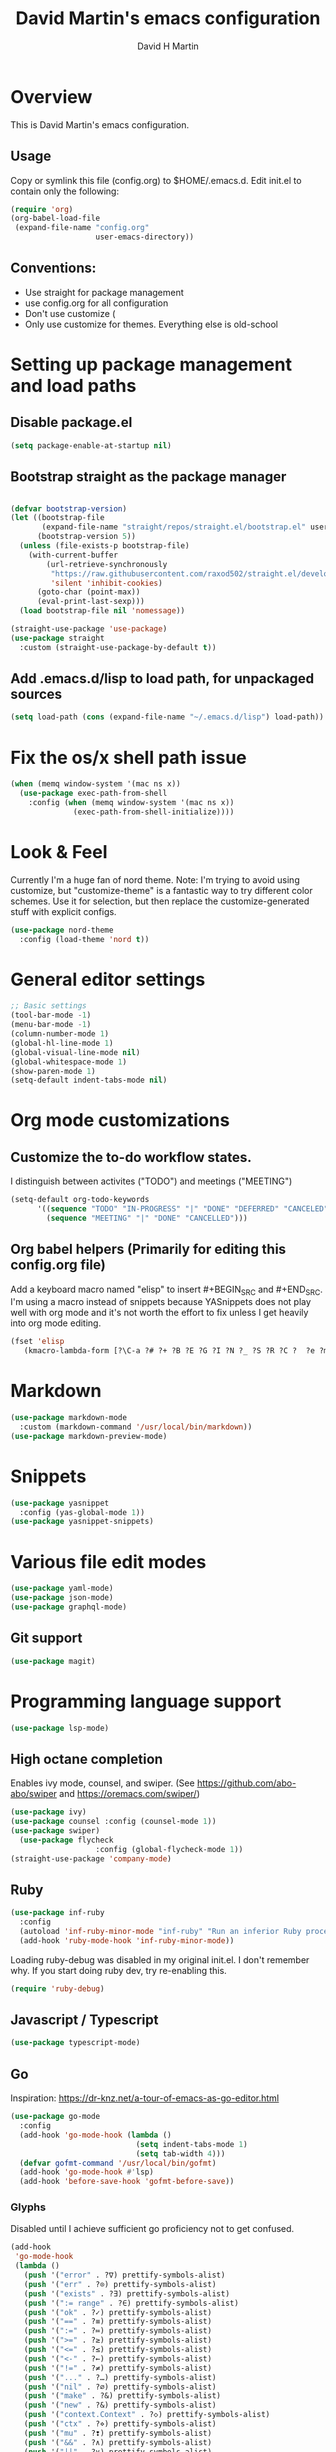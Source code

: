 #+TITLE:  David Martin's emacs configuration
#+AUTHOR: David H Martin
#+OPTIONS: num:nil
* Overview
  This is David Martin's emacs configuration.
** Usage
   Copy or symlink this file (config.org) to $HOME/.emacs.d. Edit init.el to contain only the following:
#+BEGIN_SRC emacs-lisp :tangle no
(require 'org)
(org-babel-load-file
 (expand-file-name "config.org"
                   user-emacs-directory))
#+END_SRC

** Conventions:
  - Use straight for package management
  - use config.org for all configuration
  - Don't use customize (
  - Only use customize for themes. Everything else is old-school

* Setting up package management and load paths
** Disable package.el
#+BEGIN_SRC emacs-lisp
  (setq package-enable-at-startup nil)
#+END_SRC

** Bootstrap straight as the package manager
#+BEGIN_SRC emacs-lisp

  (defvar bootstrap-version)
  (let ((bootstrap-file
         (expand-file-name "straight/repos/straight.el/bootstrap.el" user-emacs-directory))
        (bootstrap-version 5))
    (unless (file-exists-p bootstrap-file)
      (with-current-buffer
          (url-retrieve-synchronously
           "https://raw.githubusercontent.com/raxod502/straight.el/develop/install.el"
           'silent 'inhibit-cookies)
        (goto-char (point-max))
        (eval-print-last-sexp)))
    (load bootstrap-file nil 'nomessage))

  (straight-use-package 'use-package)
  (use-package straight
    :custom (straight-use-package-by-default t))
#+END_SRC

** Add .emacs.d/lisp to load path, for unpackaged sources
#+BEGIN_SRC emacs-lisp
   (setq load-path (cons (expand-file-name "~/.emacs.d/lisp") load-path))
#+END_SRC

* Fix the os/x shell path issue
 #+BEGIN_SRC emacs-lisp
   (when (memq window-system '(mac ns x))
     (use-package exec-path-from-shell
       :config (when (memq window-system '(mac ns x))
                 (exec-path-from-shell-initialize))))
#+END_SRC


* Look & Feel
  Currently I'm a huge fan of nord theme.
  Note: I'm trying to avoid using customize, but "customize-theme" is a fantastic way to try different color schemes.
  Use it for selection, but then replace the customize-generated stuff with explicit configs.
#+BEGIN_SRC emacs-lisp
  (use-package nord-theme
    :config (load-theme 'nord t))
#+END_SRC 

* General editor settings 
 #+BEGIN_SRC emacs-lisp
   ;; Basic settings
   (tool-bar-mode -1)
   (menu-bar-mode -1)
   (column-number-mode 1)
   (global-hl-line-mode 1)
   (global-visual-line-mode nil)
   (global-whitespace-mode 1)
   (show-paren-mode 1)
   (setq-default indent-tabs-mode nil)
#+END_SRC 

* Org mode customizations
** Customize the to-do workflow states.
   I distinguish between activites ("TODO") and meetings ("MEETING")
#+BEGIN_SRC emacs-lisp
      (setq-default org-todo-keywords
            '((sequence "TODO" "IN-PROGRESS" "|" "DONE" "DEFERRED" "CANCELED")
              (sequence "MEETING" "|" "DONE" "CANCELLED")))

#+END_SRC

** Org babel helpers (Primarily for editing this config.org file)
  Add a keyboard macro named "elisp" to insert #+BEGIN_SRC and #+END_SRC.
  I'm using a macro instead of snippets because YASnippets does not play well with org mode and it's not worth the effort to fix unless I get heavily into org mode editing.
#+BEGIN_SRC emacs-lisp
(fset 'elisp
   (kmacro-lambda-form [?\C-a ?# ?+ ?B ?E ?G ?I ?N ?_ ?S ?R ?C ?  ?e ?m ?a ?c ?s ?- ?l ?/ ?i ?s ?p backspace backspace backspace backspace ?i ?s ?p return return ?# ?+ ?E ?N ?D ?_ ?S ?R ?C up] 0 "%d"))
#+END_SRC

* Markdown
#+BEGIN_SRC emacs-lisp
  (use-package markdown-mode
    :custom (markdown-command '/usr/local/bin/markdown))
  (use-package markdown-preview-mode)
#+END_SRC        
  
* Snippets
  
#+BEGIN_SRC emacs-lisp
  (use-package yasnippet
    :config (yas-global-mode 1))
  (use-package yasnippet-snippets)
#+END_SRC

* Various file edit modes
#+BEGIN_SRC emacs-lisp
  (use-package yaml-mode)
  (use-package json-mode)
  (use-package graphql-mode)
#+END_SRC

** Git support 
 #+BEGIN_SRC emacs-lisp
   (use-package magit)
#+END_SRC

* Programming language support
#+BEGIN_SRC emacs-lisp
    (use-package lsp-mode)
#+END_SRC
** High octane completion
   Enables ivy mode, counsel, and swiper. (See https://github.com/abo-abo/swiper and https://oremacs.com/swiper/)
#+BEGIN_SRC emacs-lisp
  (use-package ivy)
  (use-package counsel :config (counsel-mode 1))
  (use-package swiper)
    (use-package flycheck
                     :config (global-flycheck-mode 1))
  (straight-use-package 'company-mode)
#+END_SRC
** Ruby
#+BEGIN_SRC emacs-lisp
    (use-package inf-ruby
      :config
      (autoload 'inf-ruby-minor-mode "inf-ruby" "Run an inferior Ruby process" t)
      (add-hook 'ruby-mode-hook 'inf-ruby-minor-mode))
#+END_SRC

Loading ruby-debug was disabled in my original init.el. I don't remember why. If you start doing ruby dev, try re-enabling this.
#+BEGIN_SRC emacs-lisp :tangle no
       (require 'ruby-debug)
#+END_SRC

** Javascript / Typescript
#+BEGIN_SRC emacs-lisp
  (use-package typescript-mode)
#+END_SRC

** Go
   Inspiration: https://dr-knz.net/a-tour-of-emacs-as-go-editor.html

#+BEGIN_SRC emacs-lisp
  (use-package go-mode
    :config
    (add-hook 'go-mode-hook (lambda ()
                              (setq indent-tabs-mode 1)
                              (setq tab-width 4)))
    (defvar gofmt-command '/usr/local/bin/gofmt)
    (add-hook 'go-mode-hook #'lsp)
    (add-hook 'before-save-hook 'gofmt-before-save))

#+END_SRC

*** Glyphs
    Disabled until I achieve sufficient go proficiency not to get confused.
#+BEGIN_SRC emacs-lisp :tangle no
   (add-hook
    'go-mode-hook
    (lambda ()
      (push '("error" . ?∇) prettify-symbols-alist)
      (push '("err" . ?⊙) prettify-symbols-alist)
      (push '("exists" . ?∃) prettify-symbols-alist)
      (push '(":= range" . ?∈) prettify-symbols-alist)
      (push '("ok" . ?✓) prettify-symbols-alist)
      (push '("==" . ?≡) prettify-symbols-alist)
      (push '(":=" . ?≔) prettify-symbols-alist)
      (push '(">=" . ?≥) prettify-symbols-alist)
      (push '("<=" . ?≤) prettify-symbols-alist)
      (push '("<-" . ?←) prettify-symbols-alist)
      (push '("!=" . ?≠) prettify-symbols-alist)
      (push '("..." . ?…) prettify-symbols-alist)
      (push '("nil" . ?∅) prettify-symbols-alist)
      (push '("make" . ?&) prettify-symbols-alist)
      (push '("new" . ?&) prettify-symbols-alist)
      (push '("context.Context" . ?◇) prettify-symbols-alist)
      (push '("ctx" . ?⋄) prettify-symbols-alist)
      (push '("mu" . ?❢) prettify-symbols-alist)
      (push '("&&" . ?∧) prettify-symbols-alist)
      (push '("||" . ?∨) prettify-symbols-alist)
      (push '("!" . ?¬) prettify-symbols-alist)
      (push '("interface{}" . ?⋆) prettify-symbols-alist)
      (push '("struct{}" . ?ε) prettify-symbols-alist)
      ))
   (global-prettify-symbols-mode 't)

#+END_SRC
